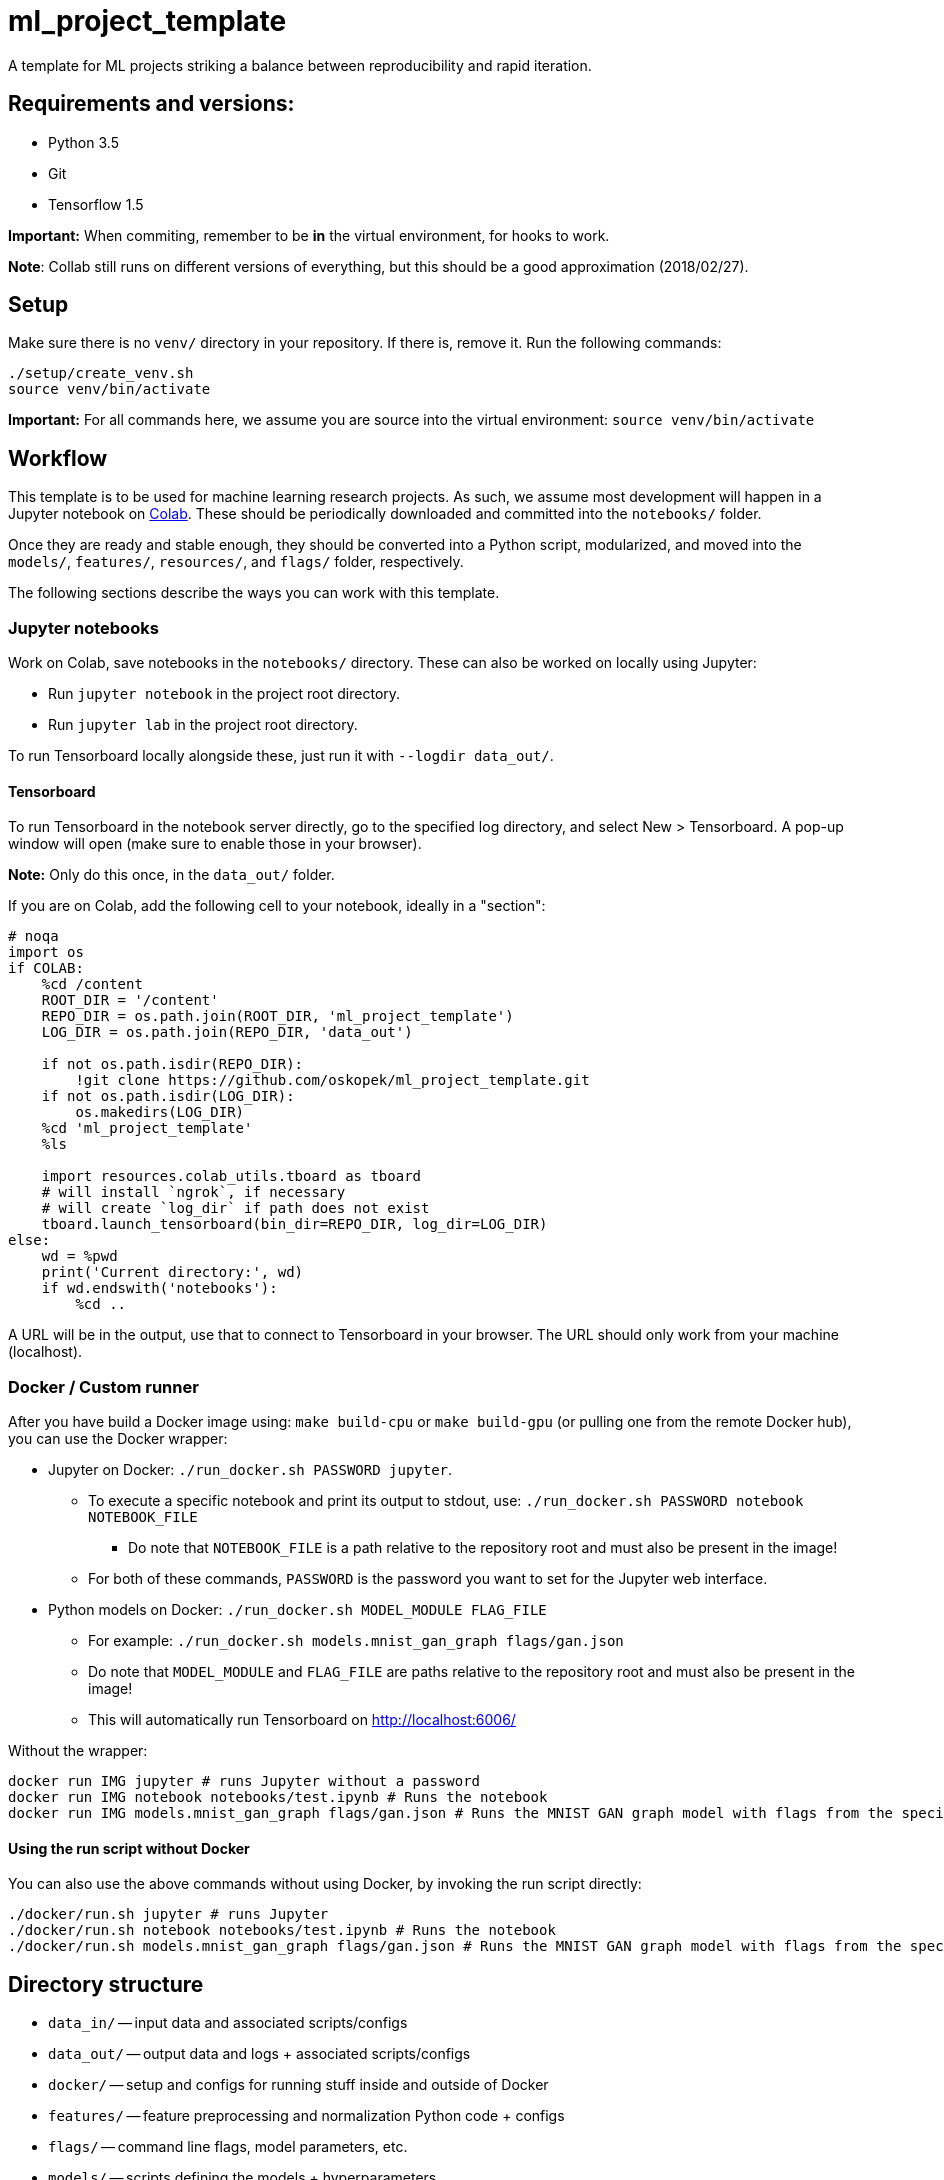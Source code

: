 = ml_project_template

A template for ML projects striking a balance between reproducibility and rapid iteration.

== Requirements and versions:

* Python 3.5
* Git
* Tensorflow 1.5

*Important:* When commiting, remember to be *in* the virtual environment,
for hooks to work.

**Note**: Collab still runs on different versions of everything,
but this should be a good approximation (2018/02/27).

== Setup

Make sure there is no `venv/` directory in your repository. If there is, remove it.
Run the following commands:
```
./setup/create_venv.sh
source venv/bin/activate
```

*Important:* For all commands here, we assume you are source into
the virtual environment: `source venv/bin/activate`

== Workflow

This template is to be used for machine learning research projects.
As such, we assume most development will happen in a Jupyter notebook
on https://colab.research.google.com/[Colab]. These should be periodically
downloaded and committed into the `notebooks/` folder.

Once they are ready and stable enough, they should be converted into a Python
script, modularized, and moved into the `models/`, `features/`, `resources/`, and
`flags/` folder, respectively.

The following sections describe the ways you can work with this template.

=== Jupyter notebooks

Work on Colab, save notebooks in the `notebooks/` directory.
These can also be worked on locally using Jupyter:

* Run `jupyter notebook` in the project root directory.
* Run `jupyter lab` in the project root directory.

To run Tensorboard locally alongside these, just run it with `--logdir data_out/`.

==== Tensorboard

To run Tensorboard in the notebook server directly, go to the specified log directory,
and select New > Tensorboard.
A pop-up window will open (make sure to enable those in your browser).

*Note:* Only do this once, in the `data_out/` folder.

If you are on Colab, add the following cell to your notebook, ideally in a "section":

```
# noqa
import os
if COLAB:
    %cd /content
    ROOT_DIR = '/content'
    REPO_DIR = os.path.join(ROOT_DIR, 'ml_project_template')
    LOG_DIR = os.path.join(REPO_DIR, 'data_out')

    if not os.path.isdir(REPO_DIR):
        !git clone https://github.com/oskopek/ml_project_template.git
    if not os.path.isdir(LOG_DIR):
        os.makedirs(LOG_DIR)
    %cd 'ml_project_template'
    %ls

    import resources.colab_utils.tboard as tboard
    # will install `ngrok`, if necessary
    # will create `log_dir` if path does not exist
    tboard.launch_tensorboard(bin_dir=REPO_DIR, log_dir=LOG_DIR)
else:
    wd = %pwd
    print('Current directory:', wd)
    if wd.endswith('notebooks'):
        %cd ..
```

A URL will be in the output, use that to connect to Tensorboard in your browser.
The URL should only work from your machine (localhost).

=== Docker / Custom runner

After you have build a Docker image using:
`make build-cpu` or `make build-gpu` (or pulling one from the remote Docker hub),
you can use the Docker wrapper:

* Jupyter on Docker: `./run_docker.sh PASSWORD jupyter`.
** To execute a specific notebook and print its output to stdout, use: `./run_docker.sh PASSWORD notebook NOTEBOOK_FILE`
*** Do note that `NOTEBOOK_FILE` is a path relative to the repository root and must also be present in the image!
** For both of these commands, `PASSWORD` is the password you want to set for the Jupyter web interface.
* Python models on Docker: `./run_docker.sh MODEL_MODULE FLAG_FILE`
** For example: `./run_docker.sh models.mnist_gan_graph flags/gan.json`
** Do note that `MODEL_MODULE` and `FLAG_FILE` are paths relative to the repository root and must also be present in the image!
** This will automatically run Tensorboard on http://localhost:6006/

Without the wrapper:
```
docker run IMG jupyter # runs Jupyter without a password
docker run IMG notebook notebooks/test.ipynb # Runs the notebook
docker run IMG models.mnist_gan_graph flags/gan.json # Runs the MNIST GAN graph model with flags from the specified file
```

==== Using the run script without Docker

You can also use the above commands without using Docker, by invoking the run script directly:
```
./docker/run.sh jupyter # runs Jupyter
./docker/run.sh notebook notebooks/test.ipynb # Runs the notebook
./docker/run.sh models.mnist_gan_graph flags/gan.json # Runs the MNIST GAN graph model with flags from the specified file
```

== Directory structure

* `data_in/` -- input data and associated scripts/configs
* `data_out/` -- output data and logs + associated scripts/configs
* `docker/` -- setup and configs for running stuff inside and outside of Docker
* `features/` -- feature preprocessing and normalization Python code + configs
* `flags/` -- command line flags, model parameters, etc.
* `models/` -- scripts defining the models + hyperparameters
* `notebooks/` -- data exploration and other rapid development notebooks
** Models from here should eventually be promoted into `models/`
* `resources/` -- Python utilities
* `setup/` -- environment setup and verification scripts in Python/Bash
* `venv/` -- the (local) Python virtual environment

== Formatting

Run: `./setup/clean.sh`.
A Git hook will tell you if any files are misformatted before committing.
